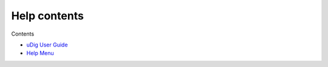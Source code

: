 


Help contents
~~~~~~~~~~~~~

Contents


+ `uDig User Guide`_



+ `Help Menu`_


.. _Help Menu: Help Menu.html
.. _uDig User Guide: uDig User Guide.html


